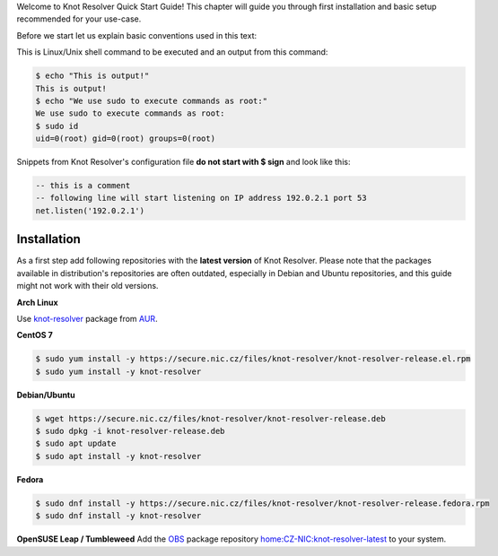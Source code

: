 .. _quickstart-intro:

Welcome to Knot Resolver Quick Start Guide! This chapter will guide you through first installation and basic setup recommended for your use-case.

Before we start let us explain basic conventions used in this text:

This is Linux/Unix shell command to be executed and an output from this command:

.. code-block:: bash

    $ echo "This is output!"
    This is output!
    $ echo "We use sudo to execute commands as root:"
    We use sudo to execute commands as root:
    $ sudo id
    uid=0(root) gid=0(root) groups=0(root)

Snippets from Knot Resolver's configuration file **do not start with $ sign** and look like this:

.. code-block:: lua

    -- this is a comment
    -- following line will start listening on IP address 192.0.2.1 port 53
    net.listen('192.0.2.1')


.. _quickstart-install:

************
Installation
************

As a first step add following repositories with the **latest version** of Knot Resolver. Please note that the packages available in distribution's repositories are often outdated, especially in Debian and Ubuntu repositories, and this guide might not work with their old versions.

**Arch Linux**

Use
`knot-resolver <https://aur.archlinux.org/packages/knot-resolver/>`_
package from AUR_.

**CentOS 7**

.. code-block:: bash

    $ sudo yum install -y https://secure.nic.cz/files/knot-resolver/knot-resolver-release.el.rpm
    $ sudo yum install -y knot-resolver

**Debian/Ubuntu**

.. code-block:: bash

    $ wget https://secure.nic.cz/files/knot-resolver/knot-resolver-release.deb
    $ sudo dpkg -i knot-resolver-release.deb
    $ sudo apt update
    $ sudo apt install -y knot-resolver

**Fedora**

.. code-block:: bash

    $ sudo dnf install -y https://secure.nic.cz/files/knot-resolver/knot-resolver-release.fedora.rpm
    $ sudo dnf install -y knot-resolver

**OpenSUSE Leap / Tumbleweed**
Add the `OBS <https://en.opensuse.org/Portal:Build_Service>`_ package repository `home:CZ-NIC:knot-resolver-latest <https://software.opensuse.org/download.html?project=home%3ACZ-NIC%3Aknot-resolver-latest&package=knot-resolver>`_ to your system.

.. _AUR: https://wiki.archlinux.org/index.php/Arch_User_Repository
